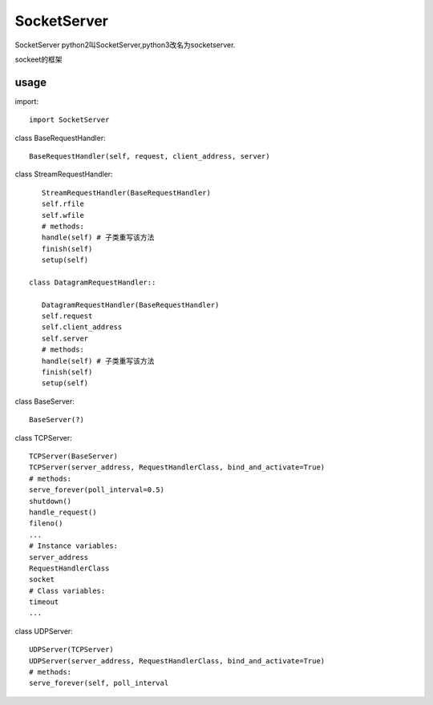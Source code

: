 .. _socket:

SocketServer
============

SocketServer
python2叫SocketServer,python3改名为socketserver.

sockeet的框架

usage
-----

import::

    import SocketServer

class BaseRequestHandler::

    BaseRequestHandler(self, request, client_address, server)

class StreamRequestHandler::

    StreamRequestHandler(BaseRequestHandler)
    self.rfile
    self.wfile
    # methods:
    handle(self) # 子类重写该方法
    finish(self)
    setup(self)
    
 class DatagramRequestHandler::

    DatagramRequestHandler(BaseRequestHandler)
    self.request
    self.client_address
    self.server
    # methods:
    handle(self) # 子类重写该方法
    finish(self)
    setup(self)
    
class BaseServer::

    BaseServer(?)

class TCPServer::

    TCPServer(BaseServer)
    TCPServer(server_address, RequestHandlerClass, bind_and_activate=True)
    # methods:
    serve_forever(poll_interval=0.5)
    shutdown()
    handle_request()
    fileno()
    ...
    # Instance variables:
    server_address
    RequestHandlerClass
    socket
    # Class variables:
    timeout
    ...

class UDPServer::

    UDPServer(TCPServer)
    UDPServer(server_address, RequestHandlerClass, bind_and_activate=True)
    # methods:
    serve_forever(self, poll_interval
 
